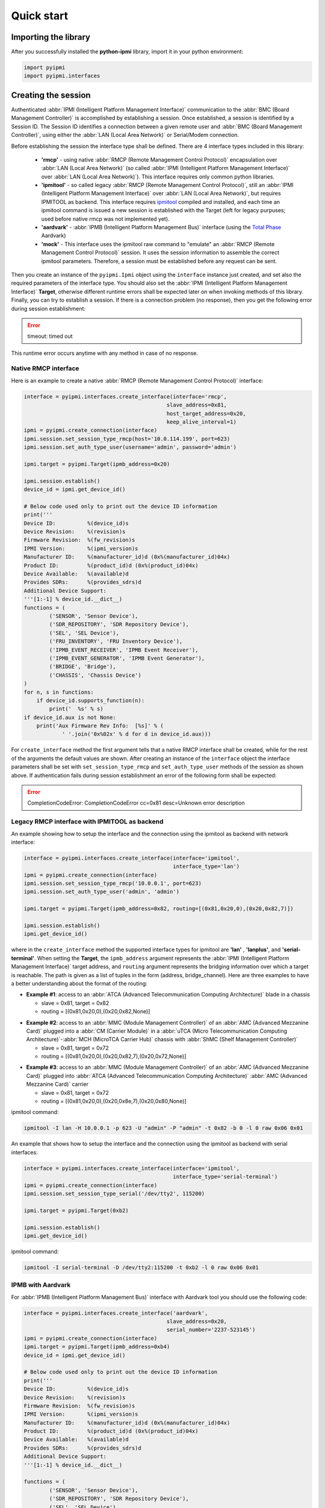 Quick start
===========

Importing the library
---------------------

After you successfully installed the **python-ipmi** library, import it in your python environment:

.. code:: python
  
  import pyipmi
  import pyipmi.interfaces

Creating the session
--------------------

Authenticated :abbr:`IPMI (Intelligent Platform Management Interface)` communication to the :abbr:`BMC (Board Management Controller)` is accomplished by establishing a session. Once established, a session is identified by a Session ID. The Session ID identifies a connection between a given remote user and :abbr:`BMC (Board Management Controller)`, using either the :abbr:`LAN (Local Area Network)` or Serial/Modem connection.

Before establishing the session the interface type shall be defined. There are 4 interface types included in this library:

  * **'rmcp'** - using native :abbr:`RMCP (Remote Management Control Protocol)` encapsulation over :abbr:`LAN (Local Area Network)` (so called :abbr:`IPMI (Intelligent Platform Management Interface)` over :abbr:`LAN (Local Area Network)`). This interface requires only common python libraries.
  * **'ipmitool'** - so called legacy :abbr:`RMCP (Remote Management Control Protocol)`, still an :abbr:`IPMI (Intelligent Platform Management Interface)` over :abbr:`LAN (Local Area Network)`, but requires IPMITOOL as backend. This interface requires `ipmitool`_  compiled and installed, and each time an ipmitool command is issued a new session is established with the Target (left for legacy purpuses; used before native rmcp was not implemented yet).
  * **'aardvark'** - :abbr:`IPMB (Intelligent Platform Management Bus)` interface (using the `Total Phase`_ Aardvark)
  * **'mock'** - This interface uses the ipmitool raw command to "emulate" an :abbr:`RMCP (Remote Management Control Protocol)` session. It uses the session information to assemble the correct ipmitool parameters. Therefore, a session must be established before any request can be sent.

Then you create an instance of the ``pyipmi.Ipmi`` object using the ``interface`` instance just created, and set also the required parameters of the interface type. You should also set the :abbr:`IPMI (Intelligent Platform Management Interface)` **Target**, otherwise different runtime errors shall be expected later on when invoking methods of this library. Finally, you can try to establish a session. If there is a connection problem (no response), then you get the following error during session establishment: 

.. error::

  timeout: timed out 

This runtime error occurs anytime with any method in case of no response.

Native RMCP interface
*********************

Here is an example to create a native :abbr:`RMCP (Remote Management Control Protocol)` interface:

.. code:: python 

  interface = pyipmi.interfaces.create_interface(interface='rmcp',
                                               slave_address=0x81,
                                               host_target_address=0x20,
                                               keep_alive_interval=1)
  ipmi = pyipmi.create_connection(interface)
  ipmi.session.set_session_type_rmcp(host='10.0.114.199', port=623)
  ipmi.session.set_auth_type_user(username='admin', password='admin')
  
  ipmi.target = pyipmi.Target(ipmb_address=0x20)

  ipmi.session.establish()
  device_id = ipmi.get_device_id()

  # Below code used only to print out the device ID information
  print('''
  Device ID:          %(device_id)s
  Device Revision:    %(revision)s
  Firmware Revision:  %(fw_revision)s
  IPMI Version:       %(ipmi_version)s
  Manufacturer ID:    %(manufacturer_id)d (0x%(manufacturer_id)04x)
  Product ID:         %(product_id)d (0x%(product_id)04x)
  Device Available:   %(available)d
  Provides SDRs:      %(provides_sdrs)d
  Additional Device Support:
  '''[1:-1] % device_id.__dict__)
  functions = (
          ('SENSOR', 'Sensor Device'),
          ('SDR_REPOSITORY', 'SDR Repository Device'),
          ('SEL', 'SEL Device'),
          ('FRU_INVENTORY', 'FRU Inventory Device'),
          ('IPMB_EVENT_RECEIVER', 'IPMB Event Receiver'),
          ('IPMB_EVENT_GENERATOR', 'IPMB Event Generator'),
          ('BRIDGE', 'Bridge'),
          ('CHASSIS', 'Chassis Device')
  )
  for n, s in functions:
      if device_id.supports_function(n):
          print('  %s' % s)
  if device_id.aux is not None:
      print('Aux Firmware Rev Info:  [%s]' % (
              ' '.join('0x%02x' % d for d in device_id.aux)))

For ``create_interface`` method the first argument tells that a native RMCP interface shall be created, while for the rest of the arguments the default values are shown. After creating an instance of the ``interface`` object the interface parameters shall be set with ``set_session_type_rmcp`` and ``set_auth_type_user`` methods of the session as shown above. If authentication fails during session establishment an error of the following form shall be expected:

.. error::

  CompletionCodeError: CompletionCodeError cc=0x81 desc=Unknown error description


Legacy RMCP interface with IPMITOOL as backend
**********************************************

An example showing how to setup the interface and the connection using the ipmitool as backend with network interface:

.. code:: python

  interface = pyipmi.interfaces.create_interface(interface='ipmitool', 
                                                 interface_type='lan')
  ipmi = pyipmi.create_connection(interface)
  ipmi.session.set_session_type_rmcp('10.0.0.1', port=623)
  ipmi.session.set_auth_type_user('admin', 'admin')

  ipmi.target = pyipmi.Target(ipmb_address=0x82, routing=[(0x81,0x20,0),(0x20,0x82,7)])

  ipmi.session.establish()
  ipmi.get_device_id()

where in the ``create_interface`` method the supported interface types for ipmitool are **'lan'** , **'lanplus'**, and **'serial-terminal'**. When setting the **Target**, the ``ipmb_address`` argument represents the :abbr:`IPMI (Intelligent Platform Management Interface)` target address, and ``routing`` argument represents the bridging information over which a target is reachable. The path is given as a list of tuples in the form (address, bridge_channel). Here are three examples to have a better understanding about the format of the routing:

* **Example #1**: access to an :abbr:`ATCA (Advanced Telecommunication Computing Architecture)` blade in a chassis

  - slave = 0x81, target = 0x82
  - routing = [(0x81,0x20,0),(0x20,0x82,None)]


.. graphviz::

    digraph g{
      rankdir=LR;
    
      nd1 [label="0x81"]
      nd2 [label="0x20"]
      nd3 [label="0x82"]
      nd4 [label="0x20"]
     
      nd1 -> nd2 [label="channel=0"]
      nd2 -> nd3 -> nd4
      
      subgraph cluster0 {
        label="Slave"
        nd1;
      }
      subgraph cluster3 {
        label="Chassis"
        subgraph cluster1 {
          label="ATCA Blade (Target)"
          nd3;
          nd4;
        }
        nd2;
        }
      }
    }


* **Example #2**: access to an :abbr:`MMC (Module Management Controller)` of an :abbr:`AMC (Advanced Mezzanine Card)` plugged into a :abbr:`CM (Carrier Module)` in a :abbr:`uTCA (Micro Telecommunication Computing Architecture)`-:abbr:`MCH (MicroTCA Carrier Hub)` chassis with :abbr:`ShMC (Shelf Management Controller)`

  - slave = 0x81, target = 0x72
  - routing = [(0x81,0x20,0),(0x20,0x82,7),(0x20,0x72,None)]

.. graphviz::

    digraph g{
      rankdir=LR;
    
      nd1 [label="0x81"]
      nd2 [label="0x20"]
      nd3 [label="0x82"]
      nd4 [label="0x20"]
      nd5 [label="0x72"]
    
      nd1 -> nd2 [label="channel=0"]
      nd2 -> nd3 -> nd4
      nd4 -> nd5 [label="channel=7"]
      
      subgraph cluster0 {
        label="Slave"
        nd1;
      }
      subgraph cluster3 {
        label="uTCA - MCH"
        subgraph cluster1 {
          label="CM"
          nd3;
          nd4;
        }
        subgraph cluster2 {
          label="ShMC"
          nd2;
        }
      }
      subgraph cluster5 {
        label="AMC (Target)"
        subgraph cluster4 {
          label="MMC"
          nd5;
        }
      }
    }


* **Example #3**: access to an :abbr:`MMC (Module Management Controller)` of an :abbr:`AMC (Advanced Mezzanine Card)` plugged into :abbr:`ATCA (Advanced Telecommunication Computing Architecture)` :abbr:`AMC (Advanced Mezzanine Card)` carrier

  - slave = 0x81, target = 0x72
  - routing = [(0x81,0x20,0),(0x20,0x8e,7),(0x20,0x80,None)]

.. graphviz::

    digraph g{
      rankdir=LR;
    
      nd1 [label="0x81"]
      nd2 [label="0x20"]
      nd3 [label="0x8E"]
      nd4 [label="0x20"]
      nd5 [label="0x80"]
    
      nd1 -> nd2 [label="channel=0"]
      nd2 -> nd3 -> nd4
      nd4 -> nd5 [label="channel=7"]
     
      subgraph cluster0 {
        label="Slave"
        nd1;
      }
      subgraph cluster3 {
        label="ATCA"
        subgraph cluster1 {
          label="AMC Carrier"
          nd3;
          nd4;
        }
        nd2;
      }
      subgraph cluster5 {
        label="AMC (Target)"
        subgraph cluster4 {
          label="MMC"
          nd5;
        }
      }
    }


ipmitool command:

.. code:: shell

    ipmitool -I lan -H 10.0.0.1 -p 623 -U "admin" -P "admin" -t 0x82 -b 0 -l 0 raw 0x06 0x01

An example that shows how to setup the interface and the connection using the ipmitool as backend with serial interfaces:

.. code:: python

  interface = pyipmi.interfaces.create_interface(interface='ipmitool', 
                                                 interface_type='serial-terminal')
  ipmi = pyipmi.create_connection(interface)
  ipmi.session.set_session_type_serial('/dev/tty2', 115200)

  ipmi.target = pyipmi.Target(0xb2)

  ipmi.session.establish()
  ipmi.get_device_id()

ipmitool command:

.. code:: shell

    ipmitool -I serial-terminal -D /dev/tty2:115200 -t 0xb2 -l 0 raw 0x06 0x01

IPMB with Aardvark
******************

For :abbr:`IPMB (Intelligent Platform Management Bus)` interface with Aardvark tool you should use the following code:

.. code:: python

  interface = pyipmi.interfaces.create_interface('aardvark',
                                               slave_address=0x20,
                                               serial_number='2237-523145')
  ipmi = pyipmi.create_connection(interface)
  ipmi.target = pyipmi.Target(ipmb_address=0xb4)
  device_id = ipmi.get_device_id()

  # Below code used only to print out the device ID information
  print('''
  Device ID:          %(device_id)s
  Device Revision:    %(revision)s
  Firmware Revision:  %(fw_revision)s
  IPMI Version:       %(ipmi_version)s
  Manufacturer ID:    %(manufacturer_id)d (0x%(manufacturer_id)04x)
  Product ID:         %(product_id)d (0x%(product_id)04x)
  Device Available:   %(available)d
  Provides SDRs:      %(provides_sdrs)d
  Additional Device Support:
  '''[1:-1] % device_id.__dict__)

  functions = (
          ('SENSOR', 'Sensor Device'),
          ('SDR_REPOSITORY', 'SDR Repository Device'),
          ('SEL', 'SEL Device'),
          ('FRU_INVENTORY', 'FRU Inventory Device'),
          ('IPMB_EVENT_RECEIVER', 'IPMB Event Receiver'),
          ('IPMB_EVENT_GENERATOR', 'IPMB Event Generator'),
          ('BRIDGE', 'Bridge'),
          ('CHASSIS', 'Chassis Device')
  )
  for n, s in functions:
      if device_id.supports_function(n):
          print('  %s' % s)

  if device_id.aux is not None:
      print('Aux Firmware Rev Info:  [%s]' % (
              ' '.join('0x%02x' % d for d in device_id.aux)))

Sending IPMI commands
---------------------

You can send an :abbr:`IPMI (Intelligent Platform Management Interface)` message using the predefined command name

+------------------------------------------------------------+
| **send_message_with_name(name, *args, **kwargs)**          |
+------------------------------------------------------------+

where the ``name`` argument represents the string name of the command as listed in the last column of table from `commands`_. For commands which do not require data to be sent name is the only argument to be passed.
The returned value is on object which types depend on the name of the issued command.

The following example requests the device ID:

.. code:: python

  ipmi.send_message_with_name('GetDeviceId')

.. note::

  The returned object in this case is different from the one shown for the native :abbr:`RMCP (Remote Management Control Protocol)` example shown above.

Closing the session
-------------------

When you finish, close your session with ``session_close`` method.

.. code:: python

  ipmi.session.close()

As a beginner, you might find useful the debugging capabilities of this library. You can use the logging of the **python-ipmi** library by setting the following lines:

.. code:: python

  import logging
  logging.basicConfig(filename='ipmi_debug.log', filemode='w', level=logging.DEBUG)

in which case debug, info and warning messages are all recorded in the **'ipmi_debug.log'** file.

.. note::

  It is assumed in all code examples that the instantiation of the ``pyipmi.Ipmi`` object is called **ipmi**, thus **ipmi** will proceed all the methods and attributes of the ``pyipmi.Ipmi`` object.

.. _Total Phase: http://www.totalphase.com
.. _ipmitool: http://sourceforge.net/projects/ipmitool/
.. _commands: https://github.com/kontron/python-ipmi/blob/master/docs/commands.rst
